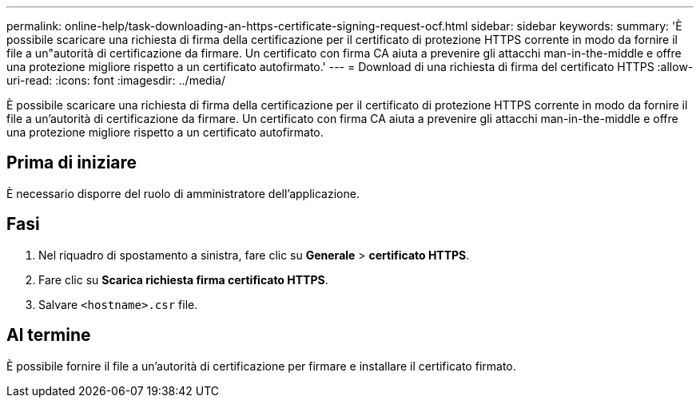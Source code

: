 ---
permalink: online-help/task-downloading-an-https-certificate-signing-request-ocf.html 
sidebar: sidebar 
keywords:  
summary: 'È possibile scaricare una richiesta di firma della certificazione per il certificato di protezione HTTPS corrente in modo da fornire il file a un"autorità di certificazione da firmare. Un certificato con firma CA aiuta a prevenire gli attacchi man-in-the-middle e offre una protezione migliore rispetto a un certificato autofirmato.' 
---
= Download di una richiesta di firma del certificato HTTPS
:allow-uri-read: 
:icons: font
:imagesdir: ../media/


[role="lead"]
È possibile scaricare una richiesta di firma della certificazione per il certificato di protezione HTTPS corrente in modo da fornire il file a un'autorità di certificazione da firmare. Un certificato con firma CA aiuta a prevenire gli attacchi man-in-the-middle e offre una protezione migliore rispetto a un certificato autofirmato.



== Prima di iniziare

È necessario disporre del ruolo di amministratore dell'applicazione.



== Fasi

. Nel riquadro di spostamento a sinistra, fare clic su *Generale* > *certificato HTTPS*.
. Fare clic su *Scarica richiesta firma certificato HTTPS*.
. Salvare `<hostname>.csr` file.




== Al termine

È possibile fornire il file a un'autorità di certificazione per firmare e installare il certificato firmato.
